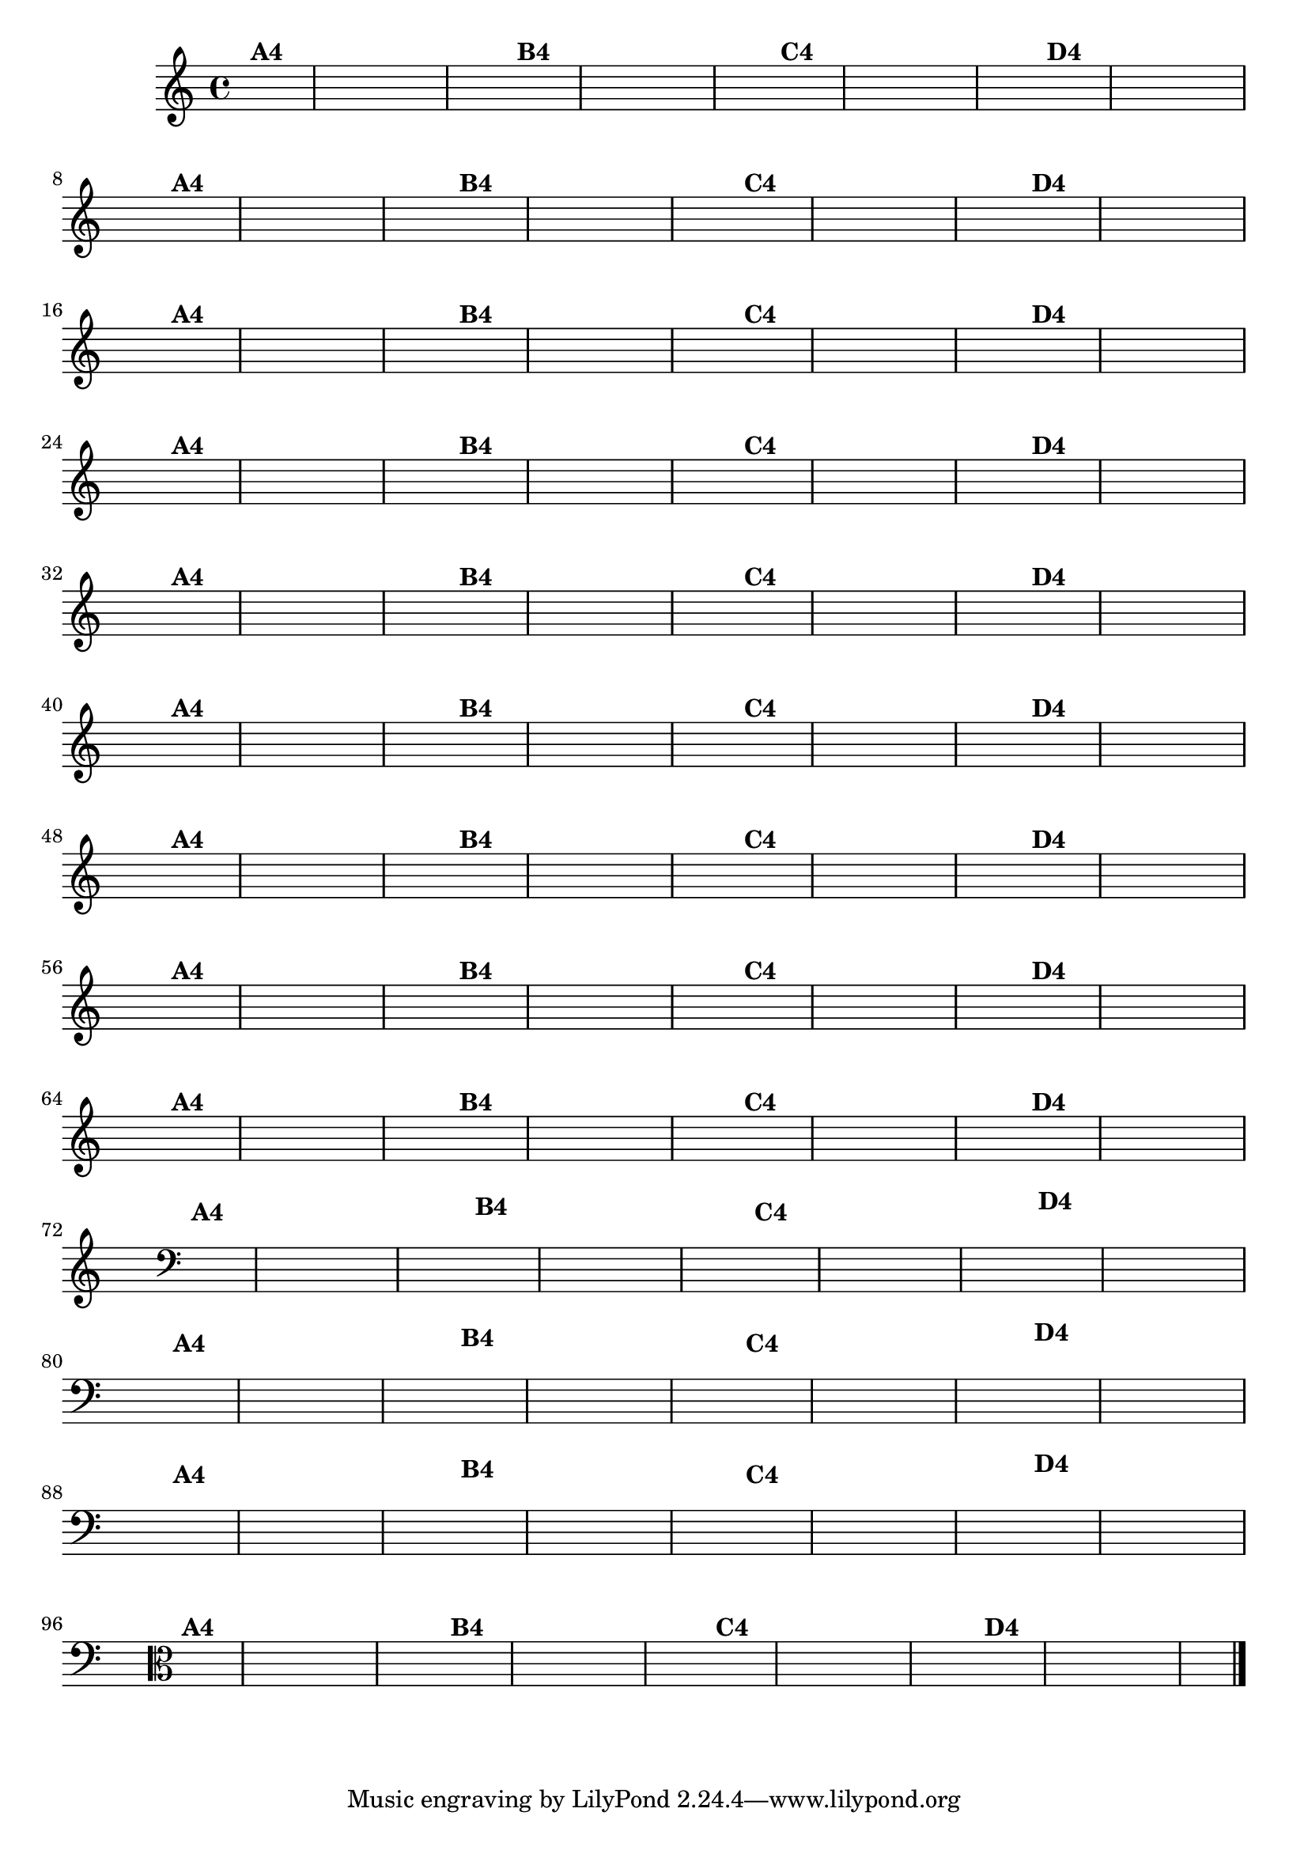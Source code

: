 % -*- coding: utf-8 -*-

\version "2.14.2"

%%#(set-global-staff-size 16)

%\header {  title = "24 - De Marré" }

\relative c' {
  \override Staff.TimeSignature #'style = #'()
  \time 4/4
  \partial 4*2	

                                % CLARINETE

  \tag #'cl {
    \hideNotes
    c4^\markup{\bold {"A4"}} d | e f g a g f
    e^\markup{\bold {"B4"}} d c d e f g r
    c,^\markup{\bold {"C4"}} d e f g a g f
    e^\markup{\bold {"D4"}} f g f e d c2 
  }

                                % FLAUTA

  \tag #'fl {
    \hideNotes
    c4^\markup{\bold {"A4"}} d | e f g a g f
    e^\markup{\bold {"B4"}} d c d e f g r
    c,^\markup{\bold {"C4"}} d e f g a g f
    e^\markup{\bold {"D4"}} f g f e d c2 
  }

                                % OBOÉ

  \tag #'ob {
    \hideNotes
    c4^\markup{\bold {"A4"}} d | e f g a g f
    e^\markup{\bold {"B4"}} d c d e f g r
    c,^\markup{\bold {"C4"}} d e f g a g f
    e^\markup{\bold {"D4"}} f g f e d c2 
  }

                                % SAX ALTO

  \tag #'saxa {
    \hideNotes
    c4^\markup{\bold {"A4"}} d | e f g a g f
    e^\markup{\bold {"B4"}} d c d e f g r
    c,^\markup{\bold {"C4"}} d e f g a g f
    e^\markup{\bold {"D4"}} f g f e d c2 
  }

                                % SAX TENOR

  \tag #'saxt {
    \hideNotes
    c4^\markup{\bold {"A4"}} d | e f g a g f
    e^\markup{\bold {"B4"}} d c d e f g r
    c,^\markup{\bold {"C4"}} d e f g a g f
    e^\markup{\bold {"D4"}} f g f e d c2 
  }

                                % SAX GENES

  \tag #'saxg {
    \hideNotes
    c4^\markup{\bold {"A4"}} d | e f g a g f
    e^\markup{\bold {"B4"}} d c d e f g r
    c,^\markup{\bold {"C4"}} d e f g a g f
    e^\markup{\bold {"D4"}} f g f e d c2 
  }

                                % TROMPETE

  \tag #'tpt {
    \hideNotes
    c4^\markup{\bold {"A4"}} d | e f g a g f
    e^\markup{\bold {"B4"}} d c d e f g r
    c,^\markup{\bold {"C4"}} d e f g a g f
    e^\markup{\bold {"D4"}} f g f e d c2 
  }

                                % TROMPA

  \tag #'tpa {
    \hideNotes
    c4^\markup{\bold {"A4"}} d | e f g a g f
    e^\markup{\bold {"B4"}} d c d e f g r
    c,^\markup{\bold {"C4"}} d e f g a g f
    e^\markup{\bold {"D4"}} f g f e d c2 
  }

                                % TROMPA OP

  \tag #'tpaop {
    \hideNotes
    c4^\markup{\bold {"A4"}} d | e f g a g f
    e^\markup{\bold {"B4"}} d c d e f g r
    c,^\markup{\bold {"C4"}} d e f g a g f
    e^\markup{\bold {"D4"}} f g f e d c2 
  }

                                % TROMBONE

  \tag #'tbn {
    \clef bass
    \hideNotes
    c4^\markup{\bold {"A4"}} d | e f g a g f
    e^\markup{\bold {"B4"}} d c d e f g r
    c,^\markup{\bold {"C4"}} d e f g a g f
    e^\markup{\bold {"D4"}} f g f e d c2 
  }

                                % TUBA MIB

  \tag #'tbamib {
    \clef bass
    \hideNotes
    c4^\markup{\bold {"A4"}} d | e f g a g f
    e^\markup{\bold {"B4"}} d c d e f g r
    c,^\markup{\bold {"C4"}} d e f g a g f
    e^\markup{\bold {"D4"}} f g f e d c2 
  }

                                % TUBA SIB

  \tag #'tbasib {
    \clef bass
    \hideNotes
    c4^\markup{\bold {"A4"}} d | e f g a g f
    e^\markup{\bold {"B4"}} d c d e f g r
    c,^\markup{\bold {"C4"}} d e f g a g f
    e^\markup{\bold {"D4"}} f g f e d c2 
  }

                                % VIOLA

  \tag #'vla {
    \clef alto
    \hideNotes
    c4^\markup{\bold {"A4"}} d | e f g a g f
    e^\markup{\bold {"B4"}} d c d e f g r
    c,^\markup{\bold {"C4"}} d e f g a g f
    e^\markup{\bold {"D4"}} f g f e d c2 
  }

                                % FINAL

\bar "|."
}

